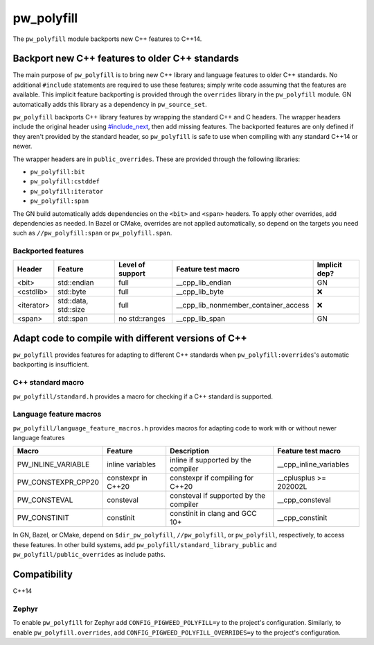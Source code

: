 .. _module-pw_polyfill:

===========
pw_polyfill
===========
The ``pw_polyfill`` module backports new C++ features to C++14.

------------------------------------------------
Backport new C++ features to older C++ standards
------------------------------------------------
The main purpose of ``pw_polyfill`` is to bring new C++ library and language
features to older C++ standards. No additional ``#include`` statements are
required to use these features; simply write code assuming that the features are
available. This implicit feature backporting is provided through the
``overrides`` library in the ``pw_polyfill`` module. GN automatically adds this
library as a dependency in ``pw_source_set``.

``pw_polyfill`` backports C++ library features by wrapping the standard C++ and
C headers. The wrapper headers include the original header using
`#include_next <https://gcc.gnu.org/onlinedocs/cpp/Wrapper-Headers.html>`_, then
add missing features. The backported features are only defined if they aren't
provided by the standard header, so ``pw_polyfill`` is safe to use when
compiling with any standard C++14 or newer.

The wrapper headers are in ``public_overrides``. These are provided through the
following libraries:

* ``pw_polyfill:bit``
* ``pw_polyfill:cstddef``
* ``pw_polyfill:iterator``
* ``pw_polyfill:span``

The GN build automatically adds dependencies on the ``<bit>`` and ``<span>``
headers. To apply other overrides, add dependencies as needed. In Bazel or
CMake, overrides are not applied automatically, so depend on the targets you
need such as ``//pw_polyfill:span`` or ``pw_polyfill.span``.

Backported features
===================
==================  ================================  ================  ======================================== =============
Header              Feature                           Level of support  Feature test macro                       Implicit dep?
==================  ================================  ================  ======================================== =============
<bit>               std::endian                       full              __cpp_lib_endian                         GN
<cstdlib>           std::byte                         full              __cpp_lib_byte                           ❌
<iterator>          std::data, std::size              full              __cpp_lib_nonmember_container_access     ❌
<span>              std::span                         no std::ranges    __cpp_lib_span                           GN
==================  ================================  ================  ======================================== =============

----------------------------------------------------
Adapt code to compile with different versions of C++
----------------------------------------------------
``pw_polyfill`` provides features for adapting to different C++ standards when
``pw_polyfill:overrides``'s automatic backporting is insufficient.

C++ standard macro
==================
``pw_polyfill/standard.h`` provides a macro for checking if a C++ standard is
supported.

.. c:macro:: PW_CXX_STANDARD_IS_SUPPORTED(standard)

   Evaluates true if the provided C++ standard (98, 11, 14, 17, 20) is supported
   by the compiler. This is a simpler, cleaner alternative to checking the value
   of the ``__cplusplus`` macro.


Language feature macros
=======================
``pw_polyfill/language_feature_macros.h`` provides macros for adapting code to
work with or without newer language features

======================  ================================  ========================================  ==========================
Macro                   Feature                           Description                               Feature test macro
======================  ================================  ========================================  ==========================
PW_INLINE_VARIABLE      inline variables                  inline if supported by the compiler       __cpp_inline_variables
PW_CONSTEXPR_CPP20      constexpr in C++20                constexpr if compiling for C++20          __cplusplus >= 202002L
PW_CONSTEVAL            consteval                         consteval if supported by the compiler    __cpp_consteval
PW_CONSTINIT            constinit                         constinit in clang and GCC 10+            __cpp_constinit
======================  ================================  ========================================  ==========================

In GN, Bazel, or CMake, depend on ``$dir_pw_polyfill``, ``//pw_polyfill``,
or ``pw_polyfill``, respectively, to access these features. In other build
systems, add ``pw_polyfill/standard_library_public`` and
``pw_polyfill/public_overrides`` as include paths.

-------------
Compatibility
-------------
C++14

Zephyr
======
To enable ``pw_polyfill`` for Zephyr add ``CONFIG_PIGWEED_POLYFILL=y`` to the
project's configuration. Similarly, to enable ``pw_polyfill.overrides``, add
``CONFIG_PIGWEED_POLYFILL_OVERRIDES=y`` to the project's configuration.
